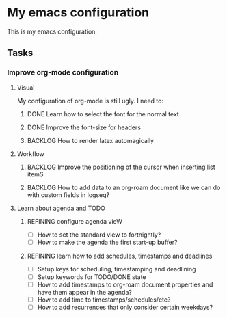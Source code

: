 * My emacs configuration

This is my emacs configuration.
** Tasks
*** Improve org-mode configuration 
**** Visual
My configuration of org-mode is still ugly. I need to:
***** DONE Learn how to select the font for the normal text
CLOSED: [2023-04-16 Sun 10:44]
***** DONE Improve the font-size for headers
CLOSED: [2023-04-15 Sat 22:05]
***** BACKLOG How to render latex automagically
**** Workflow
***** BACKLOG Improve the positioning of the cursor when inserting list itemS
***** BACKLOG How to add data to an org-roam document like we can do with custom fields in logseq?
**** Learn about agenda and TODO
***** REFINING configure agenda vieW
- [ ] How to set the standard view to fortnightly?
- [ ] How to make the agenda the first start-up buffer?
***** REFINING learn how to add schedules, timestamps and deadlines 
SCHEDULED: <2023-04-22 Sat>
- [ ] Setup keys for scheduling, timestamping and deadlining
- [ ] Setup keywords for TODO/DONE state
- [ ] How to add timestamps to org-roam document properties and have them appear in the agenda?  
- [ ] How to add time to timestamps/schedules/etc?
- [ ] How to add recurrences that only consider certain weekdays?

